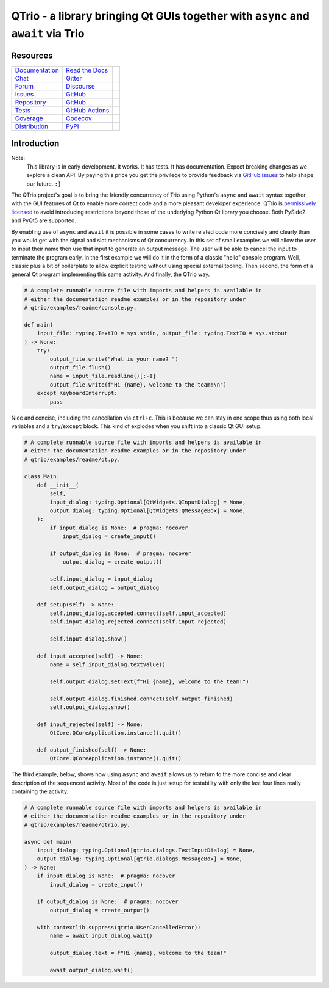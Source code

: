 QTrio - a library bringing Qt GUIs together with ``async`` and ``await`` via Trio
=================================================================================

Resources
---------

=================================  =================================  =============================

`Documentation <documentation_>`_  `Read the Docs <documentation_>`_  |documentation badge|
`Chat <chat_>`_                    `Gitter <chat_>`_                  |chat badge|
`Forum <forum_>`_                  `Discourse <forum_>`_              |forum badge|
`Issues <issues_>`_                `GitHub <issues_>`_                |issues badge|

`Repository <repository_>`_        `GitHub <repository_>`_            |repository badge|
`Tests <tests_>`_                  `GitHub Actions <tests_>`_         |tests badge|
`Coverage <coverage_>`_            `Codecov <coverage_>`_             |coverage badge|

`Distribution <distribution_>`_    `PyPI <distribution_>`_            | |version badge|
                                                                      | |python versions badge|
                                                                      | |python interpreters badge|

=================================  =================================  =============================


Introduction
------------

Note:
    This library is in early development.  It works.  It has tests.  It has
    documentation.  Expect breaking changes as we explore a clean API.  By paying this
    price you get the privilege to provide feedback via
    `GitHub issues <https://github.com/altendky/qtrio/issues>`__ to help shape our
    future.  ``:]``

The QTrio project's goal is to bring the friendly concurrency of Trio using Python's
``async`` and ``await`` syntax together with the GUI features of Qt to enable more
correct code and a more pleasant developer experience.  QTrio is `permissively licensed
<https://github.com/altendky/qtrio/blob/master/LICENSE>`__ to avoid introducing
restrictions beyond those of the underlying Python Qt library you choose.  Both PySide2
and PyQt5 are supported.

By enabling use of ``async`` and ``await`` it is possible in some cases to write
related code more concisely and clearly than you would get with the signal and slot
mechanisms of Qt concurrency.  In this set of small examples we will allow the user to
input their name then use that input to generate an output message.  The user will be
able to cancel the input to terminate the program early.  In the first example we will
do it in the form of a classic "hello" console program.  Well, classic plus a bit of
boilerplate to allow explicit testing without using special external tooling.  Then
second, the form of a general Qt program implementing this same activity.  And finally,
the QTrio way.

.. code-block:: python

    # A complete runnable source file with imports and helpers is available in
    # either the documentation readme examples or in the repository under
    # qtrio/examples/readme/console.py.

    def main(
        input_file: typing.TextIO = sys.stdin, output_file: typing.TextIO = sys.stdout
    ) -> None:
        try:
            output_file.write("What is your name? ")
            output_file.flush()
            name = input_file.readline()[:-1]
            output_file.write(f"Hi {name}, welcome to the team!\n")
        except KeyboardInterrupt:
            pass

Nice and concise, including the cancellation via ``ctrl+c``.  This is because we can
stay in one scope thus using both local variables and a ``try``/``except`` block.  This
kind of explodes when you shift into a classic Qt GUI setup.

.. code-block:: python

    # A complete runnable source file with imports and helpers is available in
    # either the documentation readme examples or in the repository under
    # qtrio/examples/readme/qt.py.

    class Main:
        def __init__(
            self,
            input_dialog: typing.Optional[QtWidgets.QInputDialog] = None,
            output_dialog: typing.Optional[QtWidgets.QMessageBox] = None,
        ):
            if input_dialog is None:  # pragma: nocover
                input_dialog = create_input()

            if output_dialog is None:  # pragma: nocover
                output_dialog = create_output()

            self.input_dialog = input_dialog
            self.output_dialog = output_dialog

        def setup(self) -> None:
            self.input_dialog.accepted.connect(self.input_accepted)
            self.input_dialog.rejected.connect(self.input_rejected)

            self.input_dialog.show()

        def input_accepted(self) -> None:
            name = self.input_dialog.textValue()

            self.output_dialog.setText(f"Hi {name}, welcome to the team!")

            self.output_dialog.finished.connect(self.output_finished)
            self.output_dialog.show()

        def input_rejected(self) -> None:
            QtCore.QCoreApplication.instance().quit()

        def output_finished(self) -> None:
            QtCore.QCoreApplication.instance().quit()

The third example, below, shows how using ``async`` and ``await`` allows us to
return to the more concise and clear description of the sequenced activity.
Most of the code is just setup for testability with only the last four lines
really containing the activity.

.. code-block:: python

    # A complete runnable source file with imports and helpers is available in
    # either the documentation readme examples or in the repository under
    # qtrio/examples/readme/qtrio.py.

    async def main(
        input_dialog: typing.Optional[qtrio.dialogs.TextInputDialog] = None,
        output_dialog: typing.Optional[qtrio.dialogs.MessageBox] = None,
    ) -> None:
        if input_dialog is None:  # pragma: nocover
            input_dialog = create_input()

        if output_dialog is None:  # pragma: nocover
            output_dialog = create_output()

        with contextlib.suppress(qtrio.UserCancelledError):
            name = await input_dialog.wait()

            output_dialog.text = f"Hi {name}, welcome to the team!"

            await output_dialog.wait()


.. _chat: https://gitter.im/python-trio/general
.. |chat badge| image:: https://img.shields.io/badge/chat-join%20now-blue.svg?color=royalblue&logo=Gitter&logoColor=whitesmoke
   :target: `chat`_
   :alt: Support chatroom

.. _forum: https://trio.discourse.group
.. |forum badge| image:: https://img.shields.io/badge/forum-join%20now-blue.svg?color=royalblue&logo=Discourse&logoColor=whitesmoke
   :target: `forum`_
   :alt: Support forum

.. _documentation: https://qtrio.readthedocs.io
.. |documentation badge| image:: https://img.shields.io/badge/docs-read%20now-blue.svg?color=royalblue&logo=Read-the-Docs&logoColor=whitesmoke
   :target: `documentation`_
   :alt: Documentation

.. _distribution: https://pypi.org/project/qtrio
.. |version badge| image:: https://img.shields.io/pypi/v/qtrio.svg?color=indianred&logo=PyPI&logoColor=whitesmoke
   :target: `distribution`_
   :alt: Latest distribution version

.. |python versions badge| image:: https://img.shields.io/pypi/pyversions/qtrio.svg?color=indianred&logo=PyPI&logoColor=whitesmoke
   :alt: Supported Python versions
   :target: `distribution`_

.. |python interpreters badge| image:: https://img.shields.io/pypi/implementation/qtrio.svg?color=indianred&logo=PyPI&logoColor=whitesmoke
   :alt: Supported Python interpreters
   :target: `distribution`_

.. _issues: https://github.com/altendky/qtrio/issues
.. |issues badge| image:: https://img.shields.io/github/issues/altendky/qtrio?color=royalblue&logo=GitHub&logoColor=whitesmoke
   :target: `issues`_
   :alt: Issues

.. _repository: https://github.com/altendky/qtrio
.. |repository badge| image:: https://img.shields.io/github/last-commit/altendky/qtrio.svg?color=seagreen&logo=GitHub&logoColor=whitesmoke
   :target: `repository`_
   :alt: Repository

.. _tests: https://github.com/altendky/qtrio/actions?query=branch%3Amaster
.. |tests badge| image:: https://img.shields.io/github/workflow/status/altendky/qtrio/CI/master?color=seagreen&logo=GitHub-Actions&logoColor=whitesmoke
   :target: `tests`_
   :alt: Tests

.. _coverage: https://codecov.io/gh/altendky/qtrio
.. |coverage badge| image:: https://img.shields.io/codecov/c/github/altendky/qtrio/master?color=seagreen&logo=Codecov&logoColor=whitesmoke
   :target: `coverage`_
   :alt: Test coverage
